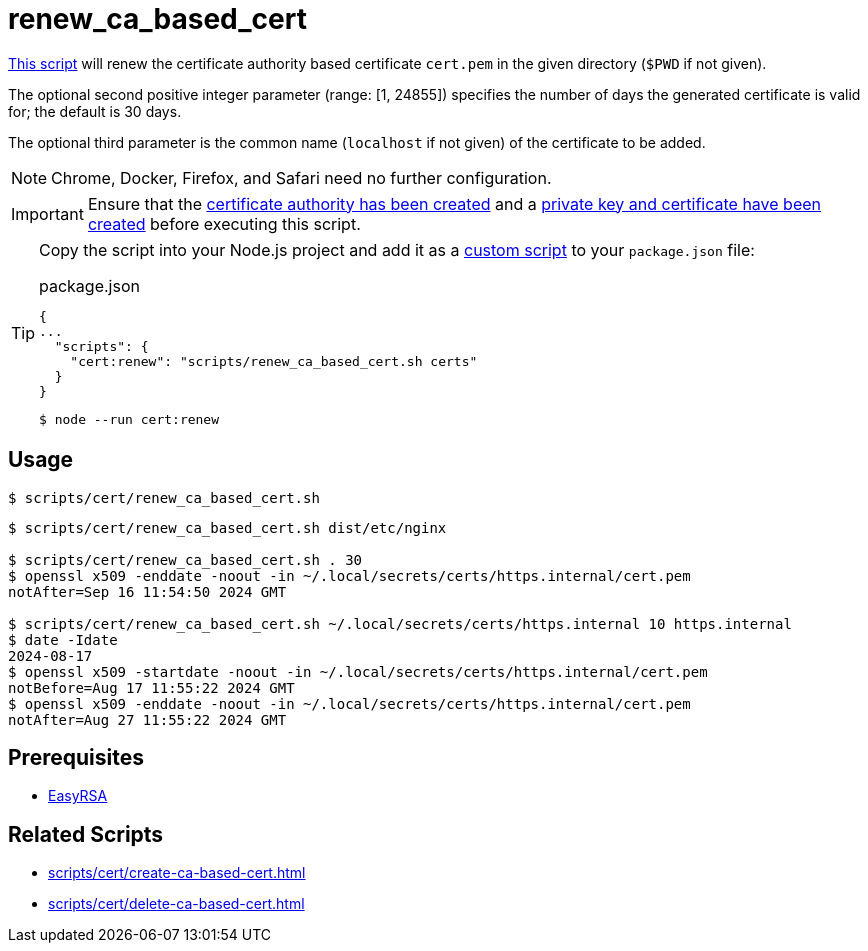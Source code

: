 // SPDX-FileCopyrightText: © 2024 Sebastian Davids <sdavids@gmx.de>
// SPDX-License-Identifier: Apache-2.0
= renew_ca_based_cert
:script_url: https://github.com/sdavids/sdavids-shell-misc/blob/main/scripts/cert/renew_ca_based_cert.sh

{script_url}[This script^] will renew the certificate authority based certificate `cert.pem` in the given directory (`$PWD` if not given).

The optional second positive integer parameter (range: [1, 24855]) specifies the number of days the generated certificate is valid for; the default is 30 days.

The optional third parameter is the common name (`localhost` if not given) of the certificate to be added.

[NOTE]
====
Chrome, Docker, Firefox, and Safari need no further configuration.
====

[IMPORTANT]
====
Ensure that the xref:scripts/cert/create-ca.adoc[certificate authority has been created] and a xref:scripts/cert/create-ca-based-cert.adoc[private key and certificate have been created] before executing this script.
====

[TIP]
====
Copy the script into your Node.js project and add it as a https://docs.npmjs.com/cli/v10/commands/npm-run-script[custom script] to your `package.json` file:

.package.json
[,json]
----
{
...
  "scripts": {
    "cert:renew": "scripts/renew_ca_based_cert.sh certs"
  }
}
----

[,console]
----
$ node --run cert:renew
----
====

== Usage

[,console]
----
$ scripts/cert/renew_ca_based_cert.sh
----

[,shell]
----
$ scripts/cert/renew_ca_based_cert.sh dist/etc/nginx

$ scripts/cert/renew_ca_based_cert.sh . 30
$ openssl x509 -enddate -noout -in ~/.local/secrets/certs/https.internal/cert.pem
notAfter=Sep 16 11:54:50 2024 GMT

$ scripts/cert/renew_ca_based_cert.sh ~/.local/secrets/certs/https.internal 10 https.internal
$ date -Idate
2024-08-17
$ openssl x509 -startdate -noout -in ~/.local/secrets/certs/https.internal/cert.pem
notBefore=Aug 17 11:55:22 2024 GMT
$ openssl x509 -enddate -noout -in ~/.local/secrets/certs/https.internal/cert.pem
notAfter=Aug 27 11:55:22 2024 GMT
----

== Prerequisites

* xref:developer-guide::dev-environment/dev-installation.adoc#easyrsa[EasyRSA]

== Related Scripts

* xref:scripts/cert/create-ca-based-cert.adoc[]
* xref:scripts/cert/delete-ca-based-cert.adoc[]
